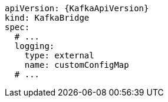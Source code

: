 [source,yaml,subs="+quotes,attributes"]
----
apiVersion: {KafkaApiVersion}
kind: KafkaBridge
spec:
  # ...
  logging:
    type: external
    name: customConfigMap
  # ...
----
